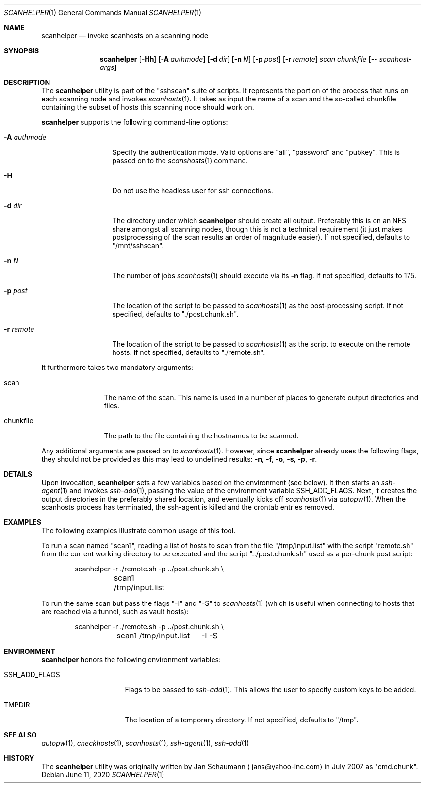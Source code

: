 .\"	This manual page was originally written by Jan Schaumann
.\"	<jans@yahoo-inc.com> in May 2009.
.Dd June 11, 2020
.Dt SCANHELPER 1
.Os
.Sh NAME
.Nm scanhelper
.Nd invoke scanhosts on a scanning node
.Sh SYNOPSIS
.Nm
.Op Fl Hh
.Op Fl A Ar authmode
.Op Fl d Ar dir
.Op Fl n Ar N
.Op Fl p Ar post
.Op Fl r Ar remote
.Ar scan
.Ar chunkfile
.Op Ar -- scanhost-args
.Sh DESCRIPTION
The
.Nm
utility is part of the "sshscan" suite of scripts.
It represents the portion of the process that runs on each scanning node
and invokes
.Xr scanhosts 1 .
It takes as input the name of a scan and the so-called chunkfile
containing the subset of hosts this scanning node should work on.
.Pp
.Nm
supports the following command-line options:
.Bl -tag -width A_authmode_
.It Fl A Ar authmode
Specify the authentication mode.
Valid options are "all", "password" and "pubkey".
This is passed on to the
.Xr scanshosts 1
command.
.It Fl H
Do not use the headless user for ssh connections.
.It Fl d Ar dir
The directory under which
.Nm
should create all output.
Preferably this is on an NFS share amongst all scanning nodes, though this
is not a technical requirement (it just makes postprocessing of the scan
results an order of magnitude easier).
If not specified, defaults to "/mnt/sshscan".
.It Fl n Ar N
The number of jobs
.Xr scanhosts 1
should execute via its
.Fl n
flag.
If not specified, defaults to 175.
.It Fl p Ar post
The location of the script to be passed to
.Xr scanhosts 1
as the post-processing script.
If not specified, defaults to "./post.chunk.sh".
.It Fl r Ar remote
The location of the script to be passed to
.Xr scanhosts 1
as the script to execute on the remote hosts.
If not specified, defaults to "./remote.sh".
.El
.Pp
It furthermore takes two mandatory arguments:
.Bl -tag -width chunkfile_
.It scan
The name of the scan.
This name is used in a number of places to generate output directories and
files.
.It chunkfile
The path to the file containing the hostnames to be scanned.
.El
.Pp
Any additional arguments are passed on to
.Xr scanhosts 1 .
However, since
.Nm
already uses the following flags, they should not be provided as this may
lead to undefined results:
.Fl n ,
.Fl f ,
.Fl o ,
.Fl s ,
.Fl p ,
.Fl r .
.Sh DETAILS
Upon invocation,
.Nm
sets a few variables based on the environment (see below).
It then starts an
.Xr ssh-agent 1
and invokes
.Xr ssh-add 1 ,
passing the value of the environment variable SSH_ADD_FLAGS.
Next, it creates the output directories in the preferably shared location,
and eventually kicks off
.Xr scanhosts 1
via
.Xr autopw 1 .
When the scanhosts process has terminated, the ssh-agent is killed and the
crontab entries removed.
.Sh EXAMPLES
The following examples illustrate common usage of this tool.
.Pp
To run a scan named "scan1", reading a list of hosts to scan from the file
"/tmp/input.list" with the script "remote.sh" from the current working
directory to be executed and the script "../post.chunk.sh" used as a
per-chunk post script:
.Bd -literal -offset indent
scanhelper -r ./remote.sh -p ../post.chunk.sh \\
	scan1 /tmp/input.list
.Ed
.Pp
To run the same scan but pass the flags "-I" and "-S" to
.Xr scanhosts 1
(which is useful when connecting to hosts that are reached via a tunnel,
such as vault hosts):
.Bd -literal -offset indent
scanhelper -r ./remote.sh -p ../post.chunk.sh \\
	scan1 /tmp/input.list -- -I -S
.Ed
.Sh ENVIRONMENT
.Nm
honors the following environment variables:
.Bl -tag -width SSH_ADD_FLAGS_
.It SSH_ADD_FLAGS
Flags to be passed to
.Xr ssh-add 1 .
This allows the user to specify custom keys to be added.
.It TMPDIR
The location of a temporary directory.
If not specified, defaults to "/tmp".
.El
.Sh SEE ALSO
.Xr autopw 1 ,
.Xr checkhosts 1 ,
.Xr scanhosts 1 ,
.Xr ssh-agent 1 ,
.Xr ssh-add 1
.Sh HISTORY
The
.Nm
utility was originally written by
.An Jan Schaumann
.Aq jans@yahoo-inc.com
in July 2007 as "cmd.chunk".
